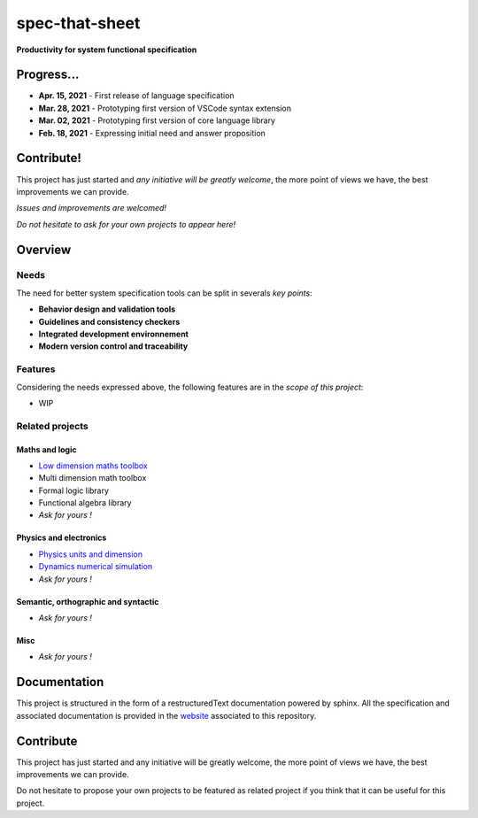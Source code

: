 spec-that-sheet
################################################################################################

**Productivity for system functional specification**

Progress...
================================================================================================

* **Apr. 15, 2021** - First release of language specification
* **Mar. 28, 2021** - Prototyping first version of VSCode syntax extension
* **Mar. 02, 2021** - Prototyping first version of core language library
* **Feb. 18, 2021** - Expressing initial need and answer proposition

Contribute!
================================================================================================

This project has just started and *any initiative will be greatly welcome*, the more point of views we have,
the best improvements we can provide.

*Issues and improvements are welcomed!*

*Do not hesitate to ask for your own projects to appear here!*
  
Overview
================================================================================================

Needs
------------------------------------------------------------------------------------------------

The need for better system specification tools can be split in severals *key points*:

* **Behavior design and validation tools**
* **Guidelines and consistency checkers**
* **Integrated development environnement**
* **Modern version control and traceability**

Features
------------------------------------------------------------------------------------------------

Considering the needs expressed above, the following features are in the *scope of this project*:

* WIP

Related projects
------------------------------------------------------------------------------------------------

Maths and logic
~~~~~~~~~~~~~~~~~~~~~~~~~~~~~~~~~~~~~~~~~~~~~~~~~~~~~~~~~~~~~~~~~~~~~~~~~~~~~~~~~~~~~~~~~~~~~~~~

- `Low dimension maths toolbox <https://github.com/samiBendou/geomath>`_
- Multi dimension math toolbox
- Formal logic library
- Functional algebra library
- *Ask for yours !*

Physics and electronics
~~~~~~~~~~~~~~~~~~~~~~~~~~~~~~~~~~~~~~~~~~~~~~~~~~~~~~~~~~~~~~~~~~~~~~~~~~~~~~~~~~~~~~~~~~~~~~~~

- `Physics units and dimension <https://github.com/samiBendou/unitflow>`_
- `Dynamics numerical simulation <https://github.com/samiBendou/dynamics>`_
- *Ask for yours !*

Semantic, orthographic and syntactic
~~~~~~~~~~~~~~~~~~~~~~~~~~~~~~~~~~~~~~~~~~~~~~~~~~~~~~~~~~~~~~~~~~~~~~~~~~~~~~~~~~~~~~~~~~~~~~~~

- *Ask for yours !*

Misc
~~~~~~~~~~~~~~~~~~~~~~~~~~~~~~~~~~~~~~~~~~~~~~~~~~~~~~~~~~~~~~~~~~~~~~~~~~~~~~~~~~~~~~~~~~~~~~~~

- *Ask for yours !*

Documentation
================================================================================================

This project is structured in the form of a restructuredText documentation powered by sphinx.
All the specification and associated documentation is provided in the `website <http://github.github.io/samiBendou/spec-that-sheet>`_ associated to this repository.

Contribute
================================================================================================

This project has just started and any initiative will be greatly welcome, the more point of views we have,
the best improvements we can provide.

Do not hesitate to propose your own projects to be featured as related project if you think that it can be useful for this project.